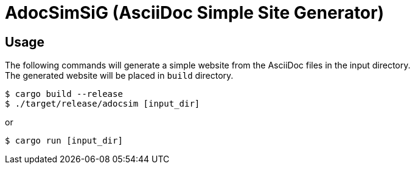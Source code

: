 = AdocSimSiG (AsciiDoc Simple Site Generator)

== Usage

The following commands will generate a simple website from the AsciiDoc files in the input directory. +
The generated website will be placed in ``build`` directory.

....
$ cargo build --release
$ ./target/release/adocsim [input_dir]
....

or 

....
$ cargo run [input_dir]
....
